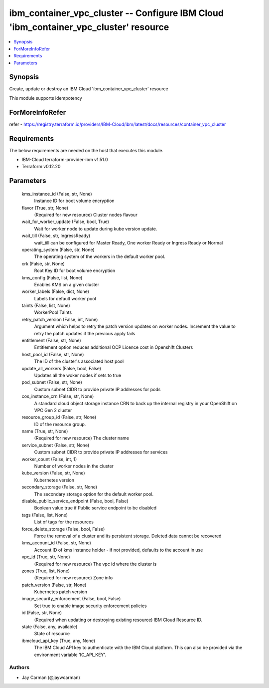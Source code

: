
ibm_container_vpc_cluster -- Configure IBM Cloud 'ibm_container_vpc_cluster' resource
=====================================================================================

.. contents::
   :local:
   :depth: 1


Synopsis
--------

Create, update or destroy an IBM Cloud 'ibm_container_vpc_cluster' resource

This module supports idempotency


ForMoreInfoRefer
----------------
refer - https://registry.terraform.io/providers/IBM-Cloud/ibm/latest/docs/resources/container_vpc_cluster

Requirements
------------
The below requirements are needed on the host that executes this module.

- IBM-Cloud terraform-provider-ibm v1.51.0
- Terraform v0.12.20



Parameters
----------

  kms_instance_id (False, str, None)
    Instance ID for boot volume encryption


  flavor (True, str, None)
    (Required for new resource) Cluster nodes flavour


  wait_for_worker_update (False, bool, True)
    Wait for worker node to update during kube version update.


  wait_till (False, str, IngressReady)
    wait_till can be configured for Master Ready, One worker Ready or Ingress Ready or Normal


  operating_system (False, str, None)
    The operating system of the workers in the default worker pool.


  crk (False, str, None)
    Root Key ID for boot volume encryption


  kms_config (False, list, None)
    Enables KMS on a given cluster


  worker_labels (False, dict, None)
    Labels for default worker pool


  taints (False, list, None)
    WorkerPool Taints


  retry_patch_version (False, int, None)
    Argument which helps to retry the patch version updates on worker nodes. Increment the value to retry the patch updates if the previous apply fails


  entitlement (False, str, None)
    Entitlement option reduces additional OCP Licence cost in Openshift Clusters


  host_pool_id (False, str, None)
    The ID of the cluster's associated host pool


  update_all_workers (False, bool, False)
    Updates all the woker nodes if sets to true


  pod_subnet (False, str, None)
    Custom subnet CIDR to provide private IP addresses for pods


  cos_instance_crn (False, str, None)
    A standard cloud object storage instance CRN to back up the internal registry in your OpenShift on VPC Gen 2 cluster


  resource_group_id (False, str, None)
    ID of the resource group.


  name (True, str, None)
    (Required for new resource) The cluster name


  service_subnet (False, str, None)
    Custom subnet CIDR to provide private IP addresses for services


  worker_count (False, int, 1)
    Number of worker nodes in the cluster


  kube_version (False, str, None)
    Kubernetes version


  secondary_storage (False, str, None)
    The secondary storage option for the default worker pool.


  disable_public_service_endpoint (False, bool, False)
    Boolean value true if Public service endpoint to be disabled


  tags (False, list, None)
    List of tags for the resources


  force_delete_storage (False, bool, False)
    Force the removal of a cluster and its persistent storage. Deleted data cannot be recovered


  kms_account_id (False, str, None)
    Account ID of kms instance holder - if not provided, defaults to the account in use


  vpc_id (True, str, None)
    (Required for new resource) The vpc id where the cluster is


  zones (True, list, None)
    (Required for new resource) Zone info


  patch_version (False, str, None)
    Kubernetes patch version


  image_security_enforcement (False, bool, False)
    Set true to enable image security enforcement policies


  id (False, str, None)
    (Required when updating or destroying existing resource) IBM Cloud Resource ID.


  state (False, any, available)
    State of resource


  ibmcloud_api_key (True, any, None)
    The IBM Cloud API key to authenticate with the IBM Cloud platform. This can also be provided via the environment variable 'IC_API_KEY'.













Authors
~~~~~~~

- Jay Carman (@jaywcarman)

